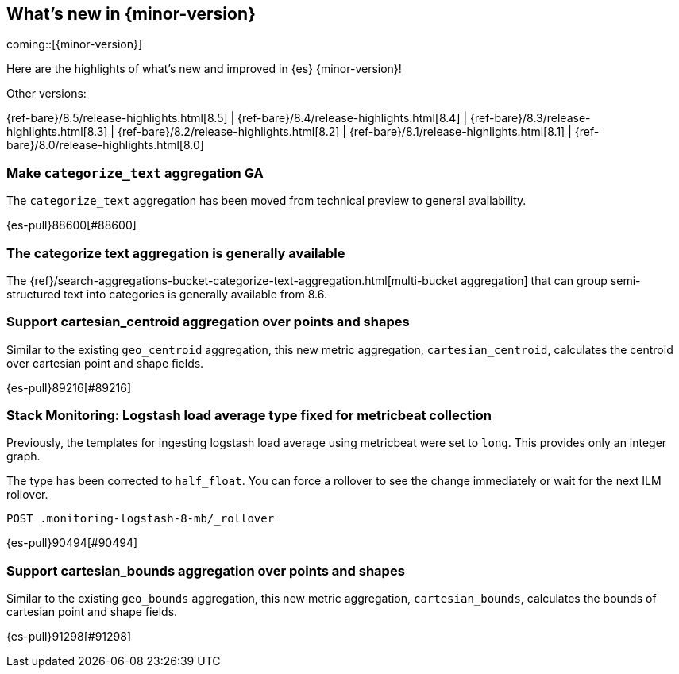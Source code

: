 [[release-highlights]]
== What's new in {minor-version}

coming::[{minor-version}]

Here are the highlights of what's new and improved in {es} {minor-version}!
ifeval::[\{release-state}\"!=\"unreleased\"]
For detailed information about this release, see the <<es-release-notes>> and
<<breaking-changes>>.
endif::[]

// Add previous release to the list
Other versions:

{ref-bare}/8.5/release-highlights.html[8.5]
| {ref-bare}/8.4/release-highlights.html[8.4]
| {ref-bare}/8.3/release-highlights.html[8.3]
| {ref-bare}/8.2/release-highlights.html[8.2]
| {ref-bare}/8.1/release-highlights.html[8.1]
| {ref-bare}/8.0/release-highlights.html[8.0]

// tag::notable-highlights[]

[discrete]
[[make_categorize_text_aggregation_ga]]
=== Make `categorize_text` aggregation GA
The `categorize_text` aggregation has been moved from technical preview to general availability.

{es-pull}88600[#88600]

[discrete]
[[categorize-text-agg-ga]]
=== The categorize text aggregation is generally available

The {ref}/search-aggregations-bucket-categorize-text-aggregation.html[multi-bucket aggregation]
that can group semi-structured text into categories is generally available
from 8.6.

// end::notable-highlights[]


[discrete]
[[support_cartesian_centroid_aggregation_over_points_shapes]]
=== Support cartesian_centroid aggregation over points and shapes
Similar to the existing `geo_centroid` aggregation, this new metric aggregation, `cartesian_centroid`,
calculates the centroid over cartesian point and shape fields.

{es-pull}89216[#89216]

[discrete]
[[stack_monitoring_logstash_load_average_type_fixed_for_metricbeat_collection]]
=== Stack Monitoring: Logstash load average type fixed for metricbeat collection
Previously, the templates for ingesting logstash load average using metricbeat were set to `long`. This provides only an integer graph.

The type has been corrected to `half_float`. You can force a rollover to see the change immediately or wait for the next ILM rollover.

[source,console]
----
POST .monitoring-logstash-8-mb/_rollover
----
// TESTRESPONSE[skip:"quick changelog code snippet"]

{es-pull}90494[#90494]

[discrete]
[[support_cartesian_bounds_aggregation_over_points_shapes]]
=== Support cartesian_bounds aggregation over points and shapes
Similar to the existing `geo_bounds` aggregation, this new metric aggregation, `cartesian_bounds`,
calculates the bounds of cartesian point and shape fields.

{es-pull}91298[#91298]

